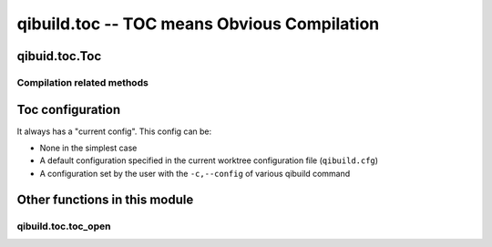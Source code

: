 qibuild.toc -- TOC means Obvious Compilation
============================================

.. py:module:: qibuild.toc



qibuid.toc.Toc
--------------

.. py:class:: Toc(work_tree[ , path_hints=None, config=None, build_type="debug", cmake_flags=None, cmake_generator=None)

    This class inherits from :py:class:`qibuild.worktree.WorkTree`,
    so it has a list of projects.

    It contains "high-level" functions.

    Example of use:

    .. code-block:: python

        toc = Toc("/path/to/work/tree", build_type="release")

        # Look for the foo project in the worktree
        foo = toc.get_project("foo")

        # Resolve foo dependencies, call cmake on each of them,
        toc.configure_project(foo)

        # Build the foo project, building all the dependencies in
        # the correct order:
        toc.build_project(foo)


    It also manages build configurations (see :ref:`toc-configuration`)
    cmake flags (see :ref:`handling-cmake-flags`), and dependencies
    resolution.


    .. py:attribute:: toolchain

       A :py:class:`qitoolchain.toolchain.Toolchain` instance.
       Will be built from the active configuration name.

       Thus, ``self.toolchain.toolchain_file`` can be passed as
       `-DCMAKE_TOOLCHAIN_FILE` argument when calling
       :py:meth:`Toc.configure_project`, and
       ``self.toolchain.packages`` can be used to install contents
       of binary packages when calling :py:meth:`Toc.install_project`


    .. py:method:: resolve_deps([runtime=False])

        Return a tuple of three lists:
        (projects, package, not_foud), see :py:mod:`qibuild.dependencies_solver`
        for more information.

        Note that the result depends on how the Toc object has been built.

        For instance, assuming you have 'hello' depending on 'world', and
        'world' is also a package, you will get:

        (['hello'], ['world'], [])  if user used

        .. code-block:: console

           $ qibuild configure hello

        but:

        (['world', 'hello], [], []) if user used:

        .. code-block:: console

           $ qibuild configure world hello



Compilation related methods
+++++++++++++++++++++++++++


.. py:method:: Toc.configure_project(project[, clean_first=True)

      Call cmake with correct options.

      Few notes:

      * The cmake flags (``CMAKE_BUILD_TYPE``, or the ``-D`` args coming
        from ``qibuild configure -DFOO_BAR``) have already been passed
        via the toc object. See :py:func:`qibuild.toc.toc_open` and the
        :py:class:`qibuild.project.Project` for the details.

      * If toolchain file is not None, the flag CMAKE_TOOLCHAIN_FILE
          will be set.

      * If clean_first is False, we won't delete CMake's cache.
        This is mainly useful when you are calling cmake NOT from
        `qibuild configure`.


.. py:method:: Toc.build_project(self, project[, incredibuild=False, num_jobs=1, target=None, rebuild=False])

    Build a project.

    Usually we will simply can ``cmake --build``, but for incredibuild
    we need to call `BuildConsole.exe` with an sln.

.. py:method:: Toc.test_project(self, project[, verbose_tests=False, test_name=None])

      Run ctest on a project

      :param verbose_tests: Print the output of the tests
        (calling ``ctest -VV``)
      :param test_name: If given and not None, run only this
        test name


.. py:method:: Toc.install_project(self, project, destdir[ , runtime=False)

    Install the project

    :param project: project name.
    :param destdir: destination. Note that when using `qibuild install`,
      we will first call `cmake` to make sure `CMAKE_INSTALL_PREFIX` is
      ``/``. But this function simply calls ``cmake --target install``
      in the simple case.
    :param runtime: Whether to install the project as a runtime
       package or not.
       (see :ref:`cmake-install` section for the details)

.. _toc-configuration:

Toc configuration
-----------------

It always has a "current config". This config can be:

* None in the simplest case
* A default configuration specified in the current worktree
  configuration file (``qibuild.cfg``)
* A configuration set by the user with the ``-c,--config`` of
  various qibuild command



Other functions in this module
------------------------------

qibuild.toc.toc_open
++++++++++++++++++++


.. py:function:: toc_open(worktree[, args=None)

   Creates a Toc object.

   :param worktree: The worktree to be used. (see :py:class:`qibuild.worktree.WorkTree`)
   :param args: an ``argparse.NameSpace`` object containing
    the arguments passed from the comand line.

   You should always use this function to call Toc methods from
   a qibuild :term:`action`.

   It takes care of all the options you specify from command line,
   and calls Toc constructor accordingly

